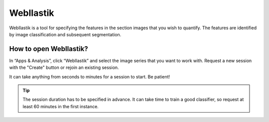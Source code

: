 **WebIlastik**
================

WebIlastik is a tool for specifying the features in the section images that you wish to quantify. The features are identified by image classification and subsequent segmentation. 


How to open WebIlastik?
---------------------------
In “Apps & Analysis”, click “WebIlastik” and select the image series that you want to work with. Request a new session with the "Create" button or rejoin an existing session. 

It can take anything from seconds to minutes for a session to start. Be patient!

.. tip:: The session duration has to be specified in advance. It can take time to train a good classifier, so request at least 60 minutes in the first instance. 

.. image:: images/WebIlastik.PNG
  :align: center
  :width: 500

